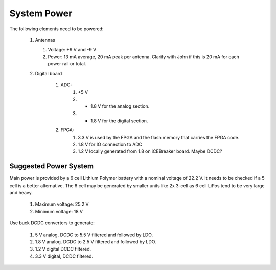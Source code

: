 System Power 
++++++++++++

The following elements need to be powered:

    #.  Antennas

        #. Voltage: +9 V and -9 V 
        #.  Power:  13 mA average, 20 mA peak per antenna. Clarify with John if this is 20 mA for each power rail or total.
    #. Digital board
    
        #. ADC:
            #. +5 V 
            #. + 1.8 V for the analog section.
            #. + 1.8 V for the digital section.
        #. FPGA:
            #. 3.3 V is used by the FPGA and the flash memory that carries the FPGA code.
            #. 1.8 V for IO connection to ADC
            #. 1.2 V locally generated from 1.8 on iCEBreaker board. Maybe DCDC?



Suggested Power System 
----------------------

Main power is provided by a 6 cell Lithium Polymer battery with a nominal voltage of 22.2 V. It needs to be checked if a 5 cell is a better alternative. The 6 cell may be generated by smaller units like 2x 3-cell as 6 cell LiPos tend to be very large and heavy.

    #. Maximum voltage: 25.2 V 
    #. Minimum voltage: 18 V 

Use buck DCDC converters to generate:

    #. 5 V analog. DCDC to 5.5 V filtered and followed by LDO.
    #. 1.8 V analog. DCDC to 2.5 V filtered and followed by LDO.
    #. 1.2 V digital DCDC filtered.
    #. 3.3 V digital, DCDC filtered.